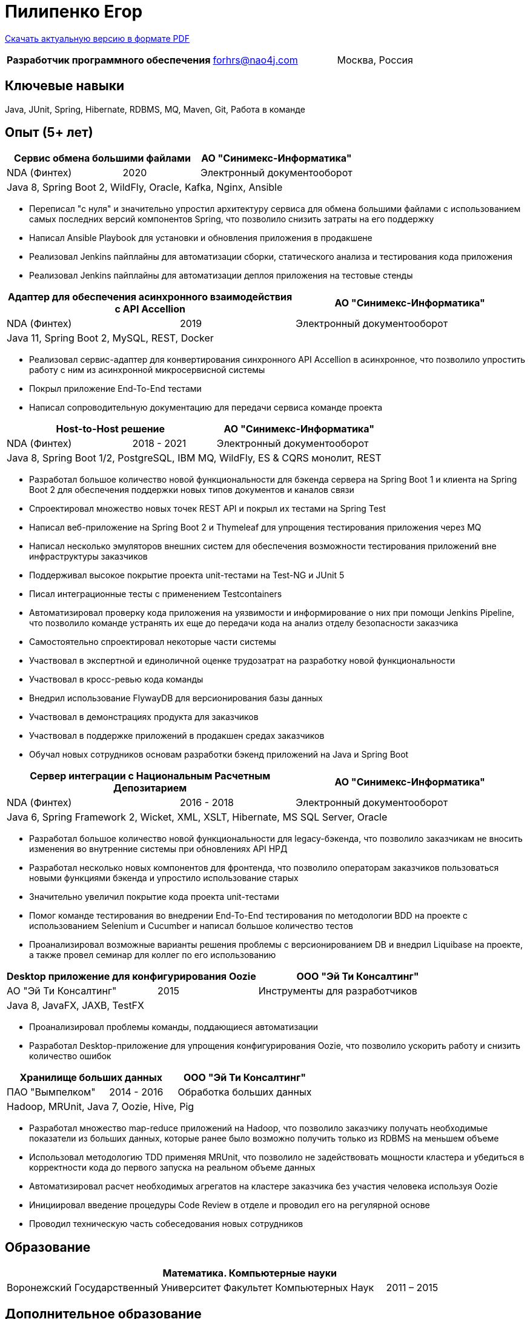 = Пилипенко Егор
:table-caption!:

https://github.com/nao4j/cv/raw/master/Пилипенко%20Егор.pdf[Скачать актуальную версию в формате PDF]

[cols="5,3,2",frame=none,grid=none]
|===
|*Разработчик программного обеспечения* ^|forhrs@nao4j.com >|Москва, Россия
|===

== Ключевые навыки

Java, JUnit, Spring, Hibernate, RDBMS, MQ, Maven, Git, Работа в команде

== Опыт (5+ лет)

[cols="3,2,4",frame=none,grid=none]
|===
2+|*Сервис обмена большими файлами* >|АО "Синимекс-Информатика"

|NDA (Финтех) ^|2020 >|Электронный документооборот

3+|Java 8, Spring Boot 2, WildFly, Oracle, Kafka, Nginx, Ansible
|===

* Переписал "с нуля" и значительно упростил архитектуру сервиса для обмена большими файлами с использованием самых последних версий компонентов Spring, что позволило снизить затраты на его поддержку
* Написал Ansible Playbook для установки и обновления приложения в продакшене
* Реализовал Jenkins пайплайны для автоматизации сборки, статического анализа и тестирования кода приложения
* Реализовал Jenkins пайплайны для автоматизации деплоя приложения на тестовые стенды

[cols="3,2,4",frame=none,grid=none]
|===
2+|*Адаптер для обеспечения асинхронного взаимодействия с API Accellion* >|АО "Синимекс-Информатика"

|NDA (Финтех) ^|2019 >|Электронный документооборот

3+|Java 11, Spring Boot 2, MySQL, REST, Docker
|===

* Реализовал сервис-адаптер для конвертирования синхронного API Accellion в асинхронное, что позволило упростить работу с ним из асинхронной микросервисной системы
* Покрыл приложение End-To-End тестами
* Написал сопроводительную документацию для передачи сервиса команде проекта

[cols="3,2,4",frame=none,grid=none]
|===
2+|*Host-to-Host решение* >|АО "Синимекс-Информатика"

|NDA (Финтех) ^|2018 - 2021 >|Электронный документооборот

3+|Java 8, Spring Boot 1/2, PostgreSQL, IBM MQ, WildFly, ES & CQRS монолит, REST
|===

* Разработал большое количество новой функциональности для бэкенда сервера на Spring Boot 1 и клиента на Spring Boot 2 для обеспечения поддержки новых типов документов и каналов связи
* Спроектировал множество новых точек REST API и покрыл их тестами на Spring Test
* Написал веб-приложение на Spring Boot 2 и Thymeleaf для упрощения тестирования приложения через MQ
* Написал несколько эмуляторов внешних систем для обеспечения возможности тестирования приложений вне инфраструктуры заказчиков
* Поддерживал высокое покрытие проекта unit-тестами на Test-NG и JUnit 5
* Писал интеграционные тесты с применением Testcontainers
* Автоматизировал проверку кода приложения на уязвимости и информирование о них при помощи Jenkins Pipeline, что позволило команде устранять их еще до передачи кода на анализ отделу безопасности заказчика
* Самостоятельно спроектировал некоторые части системы
* Участвовал в экспертной и единоличной оценке трудозатрат на разработку новой функциональности
* Участвовал в кросс-ревью кода команды
* Внедрил использование FlywayDB для версионирования базы данных
* Участвовал в демонстрациях продукта для заказчиков
* Участвовал в поддержке приложений в продакшен средах заказчиков
* Обучал новых сотрудников основам разработки бэкенд приложений на Java и Spring Boot

[cols="3,2,4",frame=none,grid=none]
|===
2+|*Сервер интеграции с Национальным Расчетным Депозитарием* >|АО "Синимекс-Информатика"

|NDA (Финтех) ^|2016 - 2018 >|Электронный документооборот

3+|Java 6, Spring Framework 2, Wicket, XML, XSLT, Hibernate, MS SQL Server, Oracle
|===

* Разработал большое количество новой функциональности для legacy-бэкенда, что позволило заказчикам не вносить изменения во внутренние системы при обновлениях API НРД
* Разработал несколько новых компонентов для фронтенда, что позволило операторам заказчиков пользоваться новыми функциями бэкенда и упростило использование старых
* Значительно увеличил покрытие кода проекта unit-тестами
* Помог команде тестирования во внедрении End-To-End тестирования по методологии BDD на проекте с использованием Selenium и Cucumber и написал большое количество тестов
* Проанализировал возможные варианты решения проблемы с версионированием DB и внедрил Liquibase на проекте, а также провел семинар для коллег по его использованию

[cols="3,2,4",frame=none,grid=none]
|===
2+|*Desktop приложение для конфигурирования Oozie* >|ООО "Эй Ти Консалтинг"

|АО "Эй Ти Консалтинг" ^|2015 >|Инструменты для разработчиков

3+|Java 8, JavaFX, JAXB, TestFX
|===

* Проанализировал проблемы команды, поддающиеся автоматизации
* Разработал Desktop-приложение для упрощения конфигурирования Oozie, что позволило ускорить работу и снизить количество ошибок

[cols="3,2,4",frame=none,grid=none]
|===
2+|*Хранилище больших данных* >|ООО "Эй Ти Консалтинг"

|ПАО "Вымпелком" ^|2014 - 2016 >|Обработка больших данных

3+|Hadoop, MRUnit, Java 7, Oozie, Hive, Pig
|===

* Разработал множество map-reduce приложений на Hadoop, что позволило заказчику получать необходимые показатели из больших данных, которые ранее было возможно получить только из RDBMS на меньшем объеме
* Использовал методологию TDD применяя MRUnit, что позволило не задействовать мощности кластера и убедиться в корректности кода до первого запуска на реальном объеме данных
* Автоматизировал расчет необходимых агрегатов на кластере заказчика без участия человека используя Oozie
* Инициировал введение процедуры Code Review в отделе и проводил его на регулярной основе
* Проводил техническую часть собеседования новых сотрудников

== Образование

[cols="4,3,2",frame=none,grid=none]
|===
3+|*Математика. Компьютерные науки*

|Воронежский Государственный Университет |Факультет Компьютерных Наук >|2011 – 2015
|===

== Дополнительное образование

[cols="1,1",frame=none,grid=none]
|===
2+|https://otus.ru/certificate/fe126f9d86d74d4b899a424511b00b0f[*Разработчик на Spring Framework*]

|OTUS |2018
|===

[cols="1,1",frame=none,grid=none]
|===
2+|https://university.mongodb.com/course_completion/4c4587e4-fdd4-4bf9-9c61-34e32217?utm_source=copy&utm_medium=social&utm_campaign=university_social_sharing[*MongoDB Основы M001*]

|MongoDB University |2017
|===

[cols="1,1",frame=none,grid=none]
|===
2+|https://university.mongodb.com/course_completion/92283470-9ab1-4a81-91e3-b0c2c9ac?utm_source=copy&utm_medium=social&utm_campaign=university_social_sharing[*MongoDB для Java разработчиков M101J*]

|MongoDB University |2017
|===

[cols="1,1",frame=none,grid=none]
|===
2+|https://coursera.org/share/c4d9d863b2b43630ae592bb59853c208[*Погружение в Python*]

|Coursera |2017
|===

== Языки

* Русский – родной
* Английский – базовое владение

== Увлечения

* Программирование
* Автоматизированный дом
* Прогулки на велосипеде

== Ссылки

* https://t.me/nao4j[Telegram] @nao4j
* https://www.linkedin.com/in/nao4j[LinkedIn] /nao4j
* https://github.com/nao4j[GitHub] /nao4j
